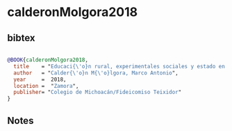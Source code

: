 * calderonMolgora2018




** bibtex

#+NAME: bibtex
#+BEGIN_SRC bibtex

@BOOK{calderonMolgora2018,
  title    = "Educaci{\'o}n rural, experimentales sociales y estado en M{\'e}xico, 1910-1933",
  author   = "Calder{\'o}n M{\'o}lgora, Marco Antonio",
  year     =  2018,
  location =  "Zamora",
  publisher= "Colegio de Michoacán/Fideicomiso Teixidor"
}

#+END_SRC




** Notes

